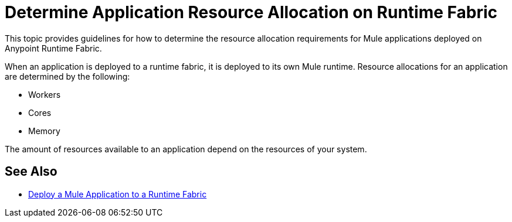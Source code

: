 = Determine Application Resource Allocation on Runtime Fabric
:noindex:

This topic provides guidelines for how to determine the resource allocation requirements for Mule applications deployed on Anypoint Runtime Fabric. 

When an application is deployed to a runtime fabric, it is deployed to its own Mule runtime. Resource allocations for an application are determined by the following:

* Workers
* Cores
* Memory 

The amount of resources available to an application depend on the resources of your system.

== See Also

* link:/anypoint-runtime-fabric/v/1.0/deploy-to-runtime-fabric[Deploy a Mule Application to a Runtime Fabric]